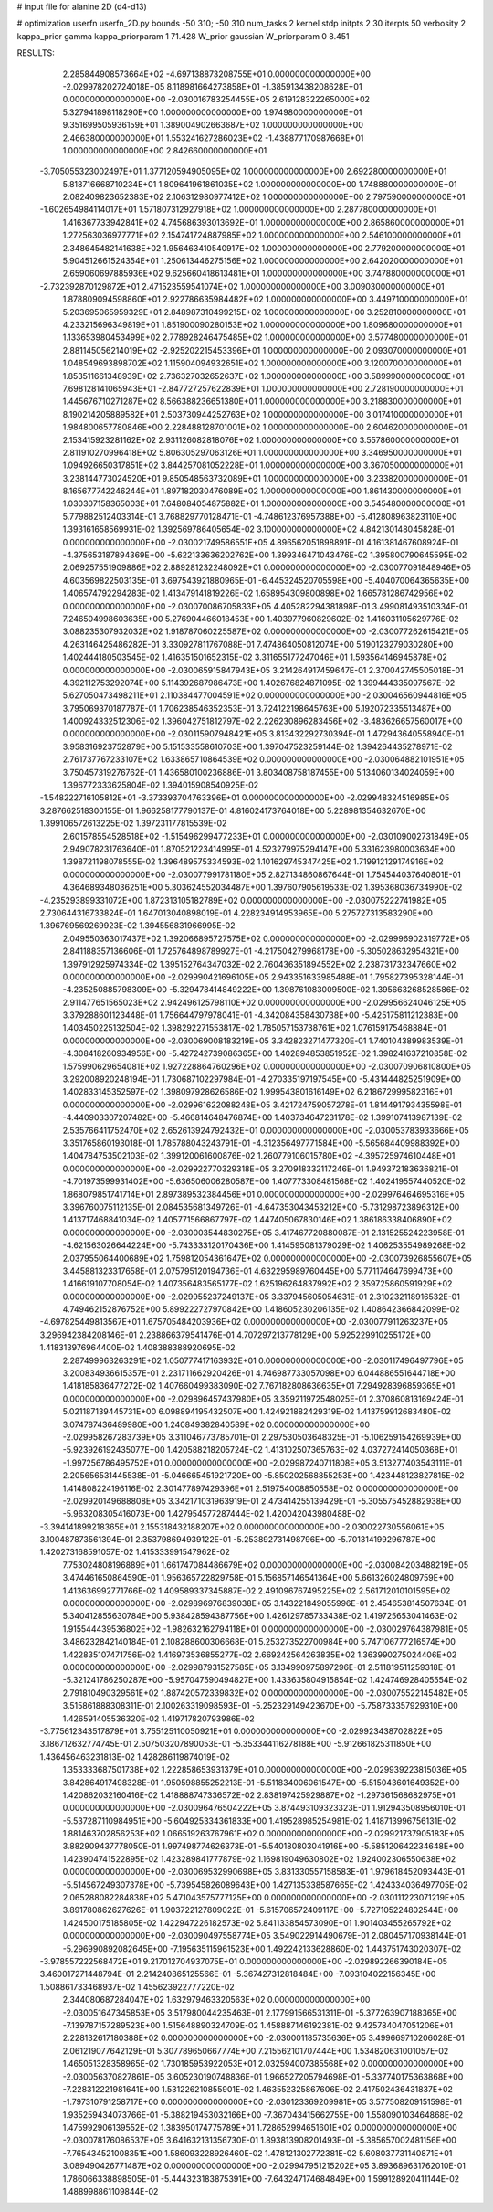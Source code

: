 # input file for alanine 2D (d4-d13)

# optimization
userfn       userfn_2D.py
bounds       -50 310; -50 310
num_tasks    2
kernel       stdp
initpts      2 30
iterpts      50
verbosity    2
kappa_prior  gamma
kappa_priorparam 1 71.428
W_prior      gaussian
W_priorparam 0 8.451



RESULTS:
  2.285844908573664E+02 -4.697138873208755E+01  0.000000000000000E+00      -2.029978202724018E+05
  8.118981664273858E+01 -1.385913438208628E+01  0.000000000000000E+00      -2.030016783254455E+05
  2.619128322265000E+02  5.327941898118290E+00  1.000000000000000E+00       1.974980000000000E+01
  9.351699505936159E+01  1.389004902663687E+02  1.000000000000000E+00       2.466380000000000E+01
  1.553241627286023E+02 -1.438877170987668E+01  1.000000000000000E+00       2.842660000000000E+01
 -3.705055323002497E+01  1.377120594905095E+02  1.000000000000000E+00       2.692280000000000E+01
  5.818716668710234E+01  1.809641961861035E+02  1.000000000000000E+00       1.748880000000000E+01
  2.082409823652383E+02  2.106312980977412E+02  1.000000000000000E+00       2.797590000000000E+01
 -1.602654984114017E+01  1.571807312927918E+02  1.000000000000000E+00       2.287780000000000E+01
  1.416367733942841E+02  4.745686393013692E+01  1.000000000000000E+00       2.865860000000000E+01
  1.272563036977771E+02  2.154741724887985E+02  1.000000000000000E+00       2.546100000000000E+01
  2.348645482141638E+02  1.956463410540917E+02  1.000000000000000E+00       2.779200000000000E+01
  5.904512661524354E+01  1.250613446275156E+02  1.000000000000000E+00       2.642020000000000E+01
  2.659060697885936E+02  9.625660418613481E+01  1.000000000000000E+00       3.747880000000000E+01
 -2.732392870129872E+01  2.471523559541074E+02  1.000000000000000E+00       3.009030000000000E+01
  1.878809094598860E+01  2.922786635984482E+02  1.000000000000000E+00       3.449710000000000E+01
  5.203695065959329E+01  2.848987310499215E+02  1.000000000000000E+00       3.252810000000000E+01
  4.233215696349819E+01  1.851900090280153E+02  1.000000000000000E+00       1.809680000000000E+01
  1.133653980453499E+02  2.778928246475485E+02  1.000000000000000E+00       3.577480000000000E+01
  2.881145056214019E+02 -2.925202215453396E+01  1.000000000000000E+00       2.093070000000000E+01
  1.048549693898702E+02  1.115904094932651E+02  1.000000000000000E+00       3.120070000000000E+01
  1.853511661348939E+02  2.736327032652637E+02  1.000000000000000E+00       3.589990000000000E+01
  7.698128141065943E+01 -2.847727257622839E+01  1.000000000000000E+00       2.728190000000000E+01
  1.445676710271287E+02  8.566388236651380E+01  1.000000000000000E+00       3.218830000000000E+01
  8.190214205889582E+01  2.503730944252763E+02  1.000000000000000E+00       3.017410000000000E+01
  1.984800657780846E+00  2.228488128701001E+02  1.000000000000000E+00       2.604620000000000E+01
  2.153415923281162E+02  2.931126082818076E+02  1.000000000000000E+00       3.557860000000000E+01
  2.811910270996418E+02  5.806305297063126E+01  1.000000000000000E+00       3.346950000000000E+01
  1.094926650317851E+02  3.844257081052228E+01  1.000000000000000E+00       3.367050000000000E+01
  3.238144773024520E+01  9.850548563732089E+01  1.000000000000000E+00       3.233820000000000E+01
  8.165677742246244E+01  1.897182030476089E+02  1.000000000000000E+00       1.861430000000000E+01
  1.030307158365003E+01  7.648084054875882E+01  1.000000000000000E+00       3.545480000000000E+01       5.779882512403314E-01  3.768829770128471E-01      -4.748612376957388E+00 -5.412808963823110E+00  1.393161658569931E-02  1.392569786405654E-02
  3.100000000000000E+02  4.842130148045828E-01  0.000000000000000E+00      -2.030021749586551E+05       4.896562051898891E-01  4.161381467608924E-01      -4.375653187894369E+00 -5.622133636202762E+00  1.399346471043476E-02  1.395800790645595E-02
  2.069257551909886E+02  2.889281232248092E+01  0.000000000000000E+00      -2.030077091848946E+05       4.603569822503135E-01  3.697543921880965E-01      -6.445324520705598E+00 -5.404070064365635E+00  1.406574792294283E-02  1.413479141819226E-02
  1.658954309800898E+02  1.665781286742956E+02  0.000000000000000E+00      -2.030070086705833E+05       4.405282294381898E-01  3.499081493510334E-01       7.246504998603635E+00  5.276904466018453E+00  1.403977960829602E-02  1.416031105629776E-02
  3.088235307932032E+02  1.918787060225587E+02  0.000000000000000E+00      -2.030077262615421E+05       4.263146425486282E-01  3.330927811767088E-01       7.474864050812074E+00  5.190123279030280E+00  1.402444180503545E-02  1.416351501652315E-02
  3.311655177247046E+01  1.593564146945878E+02  0.000000000000000E+00      -2.030065915847943E+05       3.214264917459647E-01  2.370042745505018E-01       4.392112753292074E+00  5.114392687986473E+00  1.402676824871095E-02  1.399444335097567E-02
  5.627050473498211E+01  2.110384477004591E+02  0.000000000000000E+00      -2.030046560944816E+05       3.795069370187787E-01  1.706238546352353E-01       3.724122198645763E+00  5.192072335513487E+00  1.400924332512306E-02  1.396042751812797E-02
  2.226230896283456E+02 -3.483626657560017E+00  0.000000000000000E+00      -2.030115907948421E+05       3.813432292730394E-01  1.472943640558940E-01       3.958316923752879E+00  5.151533558610703E+00  1.397047523259144E-02  1.394264435278971E-02
  2.761737767233107E+02  1.633865710864539E+02  0.000000000000000E+00      -2.030064882101951E+05       3.750457319276762E-01  1.436580100236886E-01       3.803408758187455E+00  5.134060134024059E+00  1.396772333625804E-02  1.394015908540925E-02
 -1.548222716105812E+01 -3.373393704763396E+01  0.000000000000000E+00      -2.029948324516985E+05       3.287662518300155E-01  1.966258177790137E-01       4.816024173764018E+00  5.228981354632670E+00  1.399106572613225E-02  1.397231177815539E-02
  2.601578554528518E+02 -1.515496299477233E+01  0.000000000000000E+00      -2.030109002731849E+05       2.949078231763640E-01  1.870521223414995E-01       4.523279975294147E+00  5.331623980003634E+00  1.398721198078555E-02  1.396489575334593E-02
  1.101629745347425E+02  1.719912129174916E+02  0.000000000000000E+00      -2.030077991781180E+05       2.827134860867644E-01  1.754544037640801E-01       4.364689348036251E+00  5.303624552034487E+00  1.397607905619533E-02  1.395368036734990E-02
 -4.235293899331072E+00  1.872313105182789E+02  0.000000000000000E+00      -2.030075222741982E+05       2.730644316733824E-01  1.647013040898019E-01       4.228234914953965E+00  5.275727313583290E+00  1.396769569269923E-02  1.394556831966995E-02
  2.049550363017437E+02  1.392066895727575E+02  0.000000000000000E+00      -2.029996902319772E+05       2.841188357136606E-01  1.725764898789927E-01      -4.217504279968178E+00 -5.305028632954321E+00  1.397912925974334E-02  1.395152764347032E-02
  2.760436351894552E+02  2.238731732347660E+02  0.000000000000000E+00      -2.029990421696105E+05       2.943351633985488E-01  1.795827395328144E-01      -4.235250885798309E+00 -5.329478414849222E+00  1.398761083009500E-02  1.395663268528586E-02
  2.911477651565023E+02  2.942496125798110E+02  0.000000000000000E+00      -2.029956624046125E+05       3.379288601123448E-01  1.756644797978041E-01      -4.342084358430738E+00 -5.425175811212383E+00  1.403450225132504E-02  1.398292271553817E-02
  1.785057153738761E+02  1.076159175468884E+01  0.000000000000000E+00      -2.030069008183219E+05       3.342823271477320E-01  1.740104389983539E-01      -4.308418260934956E+00 -5.427242739086365E+00  1.402894853851952E-02  1.398241637210858E-02
  1.575990629654081E+02  1.927228864760296E+02  0.000000000000000E+00      -2.030070906810800E+05       3.292008920248194E-01  1.730687102297984E-01      -4.270335197197545E+00 -5.431444825251909E+00  1.402833145352597E-02  1.398097928626586E-02
  1.999543801616149E+02  6.218672999582316E+01  0.000000000000000E+00      -2.029961622088248E+05       3.421724759057278E-01  1.814491793435598E-01      -4.440903307207482E+00 -5.466814648476874E+00  1.403734647231178E-02  1.399107413987139E-02
  2.535766411752470E+02  2.652613924792432E+01  0.000000000000000E+00      -2.030053783933666E+05       3.351765860193018E-01  1.785788043243791E-01      -4.312356497771584E+00 -5.565684409988392E+00  1.404784753502103E-02  1.399120061600876E-02
  1.260779106015780E+02 -4.395725974610448E+01  0.000000000000000E+00      -2.029922770329318E+05       3.270918332117246E-01  1.949372183636821E-01      -4.701973599931402E+00 -5.636506006280587E+00  1.407773308481568E-02  1.402419557440520E-02
  1.868079851741714E+01  2.897389532384456E+01  0.000000000000000E+00      -2.029976464695316E+05       3.396760075112135E-01  2.084535681349726E-01      -4.647353043453212E+00 -5.731298723896312E+00  1.413717468841034E-02  1.405771566867797E-02
  1.447405067830146E+02  1.386186338406890E+02  0.000000000000000E+00      -2.030003544830275E+05       3.417467720880087E-01  2.131525524223958E-01      -4.621563026644224E+00 -5.743333120170436E+00  1.414595081379029E-02  1.406253554989268E-02
  2.037955064400689E+02  1.759812054361647E+02  0.000000000000000E+00      -2.030073926855607E+05       3.445881323317658E-01  2.075795120194736E-01       4.632295989760445E+00  5.771174647699473E+00  1.416619107708054E-02  1.407356483565177E-02
  1.625196264837992E+02  2.359725860591929E+02  0.000000000000000E+00      -2.029955237249137E+05       3.337945605054631E-01  2.310232118916532E-01       4.749462152876752E+00  5.899222727970842E+00  1.418605230206135E-02  1.408642366842099E-02
 -4.697825449813567E+01  1.675705484203936E+02  0.000000000000000E+00      -2.030077911263237E+05       3.296942384208146E-01  2.238866379541476E-01       4.707297213778129E+00  5.925229910255172E+00  1.418313976964400E-02  1.408388388920695E-02
  2.287499963263291E+02  1.050777417163932E+01  0.000000000000000E+00      -2.030117496497796E+05       3.200834936615357E-01  2.231711662920426E-01       4.746987733057098E+00  6.044886551644718E+00  1.418185836477272E-02  1.407660499383090E-02
  7.767182808636635E+01  7.294928396859365E+01  0.000000000000000E+00      -2.029896457437980E+05       3.359211972548025E-01  2.370860813169424E-01       5.021187139445731E+00  6.098894195432507E+00  1.424921882429319E-02  1.413759912683480E-02
  3.074787436489980E+00  1.240849382840589E+02  0.000000000000000E+00      -2.029958267283739E+05       3.311046773785701E-01  2.297530503648325E-01      -5.106259154269939E+00 -5.923926192435077E+00  1.420588218205724E-02  1.413102507365763E-02
  4.037272414050368E+01 -1.997256786495752E+01  0.000000000000000E+00      -2.029987240711808E+05       3.513277403543111E-01  2.205656531445538E-01      -5.046665451921720E+00 -5.850202568855253E+00  1.423448123827815E-02  1.414808224196116E-02
  2.301477897429396E+01  2.519754008850558E+02  0.000000000000000E+00      -2.029920149688808E+05       3.342171031963919E-01  2.473414255139429E-01      -5.305575452882938E+00 -5.963208305416073E+00  1.427954577287444E-02  1.420042043980488E-02
 -3.394141899218365E+01  2.155318432188207E+02  0.000000000000000E+00      -2.030022730556061E+05       3.100487873561394E-01  2.353798694939122E-01      -5.253892731498796E+00 -5.701314199296787E+00  1.420273168591057E-02  1.415333991547962E-02
  7.753024808196889E+01  1.661747084486679E+02  0.000000000000000E+00      -2.030084203488219E+05       3.474461650864590E-01  1.956365722829758E-01       5.156857146541364E+00  5.661326024809759E+00  1.413636992771766E-02  1.409589337345887E-02
  2.491096767495225E+02  2.561712010101595E+02  0.000000000000000E+00      -2.029896976839038E+05       3.143221849055996E-01  2.454653814507634E-01       5.340412855630784E+00  5.938428594387756E+00  1.426129785733438E-02  1.419725653041463E-02
  1.915544439536802E+02 -1.982632162794118E+01  0.000000000000000E+00      -2.030029764387981E+05       3.486232842140184E-01  2.108288600306668E-01       5.253273522700984E+00  5.747106777216574E+00  1.422835107471756E-02  1.416973536855277E-02
  2.669242564263835E+02  1.363990275024406E+02  0.000000000000000E+00      -2.029987931527585E+05       3.134990975897296E-01  2.511819511259318E-01      -5.321241786250287E+00 -5.957047590494827E+00  1.433635804915854E-02  1.424746928405554E-02
  2.791810490329561E+02  1.887420572339832E+02  0.000000000000000E+00      -2.030075522145482E+05       3.515861888308311E-01  2.100263319098593E-01      -5.252329149423670E+00 -5.758733357929310E+00  1.426591405536320E-02  1.419717820793986E-02
 -3.775612343517879E+01  3.755125110050921E+01  0.000000000000000E+00      -2.029923438702822E+05       3.186712632774745E-01  2.507503207890053E-01      -5.353344116278188E+00 -5.912661825311850E+00  1.436456463231813E-02  1.428286119874019E-02
  1.353333687501738E+02  1.222858653931379E+01  0.000000000000000E+00      -2.029939223815036E+05       3.842864917498328E-01  1.950598855252213E-01      -5.511834006061547E+00 -5.515043601649352E+00  1.420862032160416E-02  1.418888747336572E-02
  2.838197425929887E+02 -1.297361568682975E+01  0.000000000000000E+00      -2.030096476504222E+05       3.874493109323323E-01  1.912943508956010E-01      -5.537287110984951E+00 -5.604925334361833E+00  1.419528985254981E-02  1.418713996756131E-02
  1.881463702856253E+02  1.066519263767961E+02  0.000000000000000E+00      -2.029921737905183E+05       3.882909437778050E-01  1.997498774626373E-01      -5.540180803041916E+00 -5.585120642234648E+00  1.423904741522895E-02  1.423289841777879E-02
  1.169819049630802E+02  1.924002306550638E+02  0.000000000000000E+00      -2.030069532990698E+05       3.831330557158583E-01  1.979618452093443E-01      -5.514567249307378E+00 -5.739545826089643E+00  1.427135338587665E-02  1.424334036497705E-02
  2.065288082284838E+02  5.471043575777125E+00  0.000000000000000E+00      -2.030111223071219E+05       3.891780862627626E-01  1.903722127809022E-01      -5.615706572409117E+00 -5.727105224802544E+00  1.424500175185805E-02  1.422947226182573E-02
  5.841133854573090E+01  1.901403455265792E+02  0.000000000000000E+00      -2.030090497558774E+05       3.549022914490679E-01  2.080457170938144E-01      -5.296990892082645E+00 -7.195635115961523E+00  1.492242133628860E-02  1.443751743020307E-02
 -3.978557222568472E+01  9.217012704937075E+01  0.000000000000000E+00      -2.029892266390184E+05       3.460017271448794E-01  2.214240865125566E-01      -5.367427312818484E+00 -7.093104022156345E+00  1.508861733468937E-02  1.455623922777220E-02
  2.344080687284047E+02  1.632979463320563E+02  0.000000000000000E+00      -2.030051647345853E+05       3.517980044235463E-01  2.177991566531311E-01      -5.377263907188365E+00 -7.139787157289523E+00  1.515648890324709E-02  1.458887146192381E-02
  9.425784047051206E+01  2.228132617180388E+02  0.000000000000000E+00      -2.030001185735636E+05       3.499669710206028E-01  2.061219077642129E-01       5.307789650667774E+00  7.215562101707444E+00  1.534820631001057E-02  1.465051328358965E-02
  1.730185953922053E+01  2.032594007385568E+02  0.000000000000000E+00      -2.030056370827861E+05       3.605230190748836E-01  1.966527205794698E-01      -5.337740175363868E+00 -7.228312221981641E+00  1.531226210855901E-02  1.463552325867606E-02
  2.417502436431837E+02 -1.797310791258717E+00  0.000000000000000E+00      -2.030123369209981E+05       3.577508209151598E-01  1.935259434073766E-01      -5.388219453032166E+00 -7.367043415662755E+00  1.558090103464868E-02  1.475992906139552E-02
  1.383950174775789E+01  1.728652994651601E+02  0.000000000000000E+00      -2.030078176086537E+05       3.641632131356730E-01  1.893813908201493E-01      -5.385657002481156E+00 -7.765434521008351E+00  1.586093228926460E-02  1.478121302772381E-02
  5.608037731140871E+01  3.089490426771487E+02  0.000000000000000E+00      -2.029947951215202E+05       3.893689631762010E-01  1.786066338898505E-01      -5.444323183875391E+00 -7.643247174684849E+00  1.599128920411144E-02  1.488998861109844E-02